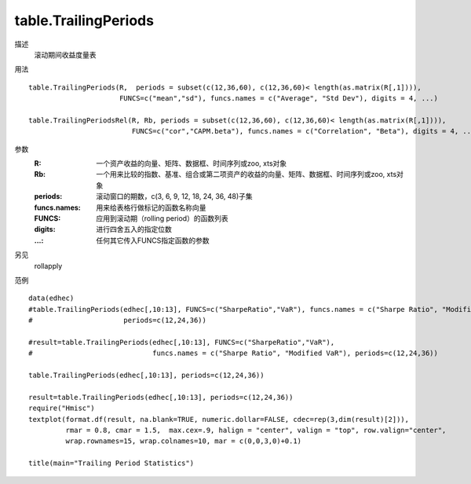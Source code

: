 table.TrailingPeriods
=====================

描述
    滚动期间收益度量表

用法
::

    table.TrailingPeriods(R,  periods = subset(c(12,36,60), c(12,36,60)< length(as.matrix(R[,1]))),
                          FUNCS=c("mean","sd"), funcs.names = c("Average", "Std Dev"), digits = 4, ...)

    table.TrailingPeriodsRel(R, Rb, periods = subset(c(12,36,60), c(12,36,60)< length(as.matrix(R[,1]))),
                             FUNCS=c("cor","CAPM.beta"), funcs.names = c("Correlation", "Beta"), digits = 4, ...)

参数
    :R: 一个资产收益的向量、矩阵、数据框、时间序列或zoo, xts对象
    :Rb: 一个用来比较的指数、基准、组合或第二项资产的收益的向量、矩阵、数据框、时间序列或zoo, xts对象
    :periods: 滚动窗口的期数，c(3, 6, 9, 12, 18, 24, 36, 48)子集
    :funcs.names: 用来给表格行做标记的函数名称向量
    :FUNCS: 应用到滚动期（rolling period）的函数列表
    :digits: 进行四舍五入的指定位数
    :...: 任何其它传入FUNCS指定函数的参数

另见
    rollapply

范例
::

    data(edhec)
    #table.TrailingPeriods(edhec[,10:13], FUNCS=c("SharpeRatio","VaR"), funcs.names = c("Sharpe Ratio", "Modified VaR"),
    #                      periods=c(12,24,36))

    #result=table.TrailingPeriods(edhec[,10:13], FUNCS=c("SharpeRatio","VaR"),
    #                             funcs.names = c("Sharpe Ratio", "Modified VaR"), periods=c(12,24,36))

    table.TrailingPeriods(edhec[,10:13], periods=c(12,24,36))

    result=table.TrailingPeriods(edhec[,10:13], periods=c(12,24,36))
    require("Hmisc")
    textplot(format.df(result, na.blank=TRUE, numeric.dollar=FALSE, cdec=rep(3,dim(result)[2])),
             rmar = 0.8, cmar = 1.5,  max.cex=.9, halign = "center", valign = "top", row.valign="center",
             wrap.rownames=15, wrap.colnames=10, mar = c(0,0,3,0)+0.1)

    title(main="Trailing Period Statistics")

